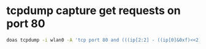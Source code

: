 #+STARTUP: showall
* tcpdump capture get requests on port 80

#+begin_src sh
doas tcpdump -i wlan0 -A 'tcp port 80 and (((ip[2:2] - ((ip[0]&0xf)<<2)) - ((tcp[12]&0xf0)>>2)) != 0)' -w wlan0.pcap
#+end_src




